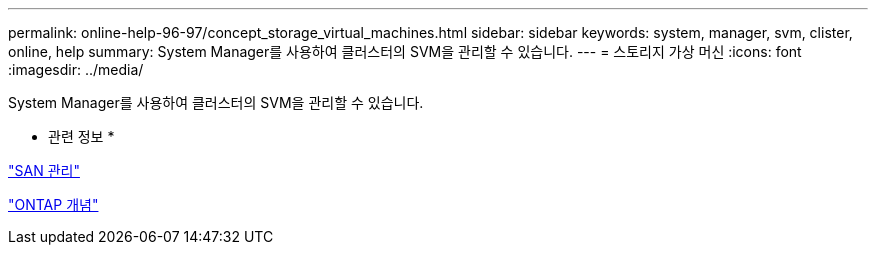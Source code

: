 ---
permalink: online-help-96-97/concept_storage_virtual_machines.html 
sidebar: sidebar 
keywords: system, manager, svm, clister, online, help 
summary: System Manager를 사용하여 클러스터의 SVM을 관리할 수 있습니다. 
---
= 스토리지 가상 머신
:icons: font
:imagesdir: ../media/


[role="lead"]
System Manager를 사용하여 클러스터의 SVM을 관리할 수 있습니다.

* 관련 정보 *

https://docs.netapp.com/us-en/ontap/san-admin/index.html["SAN 관리"^]

https://docs.netapp.com/us-en/ontap/concepts/index.html["ONTAP 개념"^]
